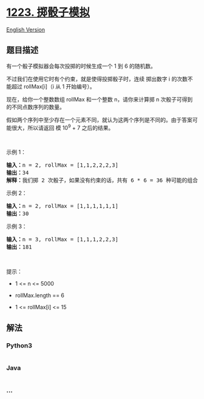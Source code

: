 * [[https://leetcode-cn.com/problems/dice-roll-simulation][1223.
掷骰子模拟]]
  :PROPERTIES:
  :CUSTOM_ID: 掷骰子模拟
  :END:
[[./solution/1200-1299/1223.Dice Roll Simulation/README_EN.org][English
Version]]

** 题目描述
   :PROPERTIES:
   :CUSTOM_ID: 题目描述
   :END:

#+begin_html
  <!-- 这里写题目描述 -->
#+end_html

#+begin_html
  <p>
#+end_html

有一个骰子模拟器会每次投掷的时候生成一个 1 到 6 的随机数。

#+begin_html
  </p>
#+end_html

#+begin_html
  <p>
#+end_html

不过我们在使用它时有个约束，就是使得投掷骰子时，连续
掷出数字 i 的次数不能超过 rollMax[i]（i 从 1 开始编号）。

#+begin_html
  </p>
#+end_html

#+begin_html
  <p>
#+end_html

现在，给你一个整数数组 rollMax 和一个整数 n，请你来计算掷 n 次骰子可得到的不同点数序列的数量。

#+begin_html
  </p>
#+end_html

#+begin_html
  <p>
#+end_html

假如两个序列中至少存在一个元素不同，就认为这两个序列是不同的。由于答案可能很大，所以请返回
模 10^9 + 7 之后的结果。

#+begin_html
  </p>
#+end_html

#+begin_html
  <p>
#+end_html

 

#+begin_html
  </p>
#+end_html

#+begin_html
  <p>
#+end_html

示例 1：

#+begin_html
  </p>
#+end_html

#+begin_html
  <pre><strong>输入：</strong>n = 2, rollMax = [1,1,2,2,2,3]
  <strong>输出：</strong>34
  <strong>解释：</strong>我们掷 2 次骰子，如果没有约束的话，共有 6 * 6 = 36 种可能的组合。但是根据 rollMax 数组，数字 1 和 2 最多连续出现一次，所以不会出现序列 (1,1) 和 (2,2)。因此，最终答案是 36-2 = 34。
  </pre>
#+end_html

#+begin_html
  <p>
#+end_html

示例 2：

#+begin_html
  </p>
#+end_html

#+begin_html
  <pre><strong>输入：</strong>n = 2, rollMax = [1,1,1,1,1,1]
  <strong>输出：</strong>30
  </pre>
#+end_html

#+begin_html
  <p>
#+end_html

示例 3：

#+begin_html
  </p>
#+end_html

#+begin_html
  <pre><strong>输入：</strong>n = 3, rollMax = [1,1,1,2,2,3]
  <strong>输出：</strong>181
  </pre>
#+end_html

#+begin_html
  <p>
#+end_html

 

#+begin_html
  </p>
#+end_html

#+begin_html
  <p>
#+end_html

提示：

#+begin_html
  </p>
#+end_html

#+begin_html
  <ul>
#+end_html

#+begin_html
  <li>
#+end_html

1 <= n <= 5000

#+begin_html
  </li>
#+end_html

#+begin_html
  <li>
#+end_html

rollMax.length == 6

#+begin_html
  </li>
#+end_html

#+begin_html
  <li>
#+end_html

1 <= rollMax[i] <= 15

#+begin_html
  </li>
#+end_html

#+begin_html
  </ul>
#+end_html

** 解法
   :PROPERTIES:
   :CUSTOM_ID: 解法
   :END:

#+begin_html
  <!-- 这里可写通用的实现逻辑 -->
#+end_html

#+begin_html
  <!-- tabs:start -->
#+end_html

*** *Python3*
    :PROPERTIES:
    :CUSTOM_ID: python3
    :END:

#+begin_html
  <!-- 这里可写当前语言的特殊实现逻辑 -->
#+end_html

#+begin_src python
#+end_src

*** *Java*
    :PROPERTIES:
    :CUSTOM_ID: java
    :END:

#+begin_html
  <!-- 这里可写当前语言的特殊实现逻辑 -->
#+end_html

#+begin_src java
#+end_src

*** *...*
    :PROPERTIES:
    :CUSTOM_ID: section
    :END:
#+begin_example
#+end_example

#+begin_html
  <!-- tabs:end -->
#+end_html
